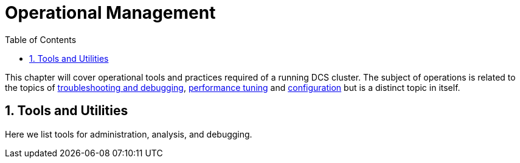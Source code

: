 ////
/**
 *
 * Licensed to the Apache Software Foundation (ASF) under one
 * or more contributor license agreements.  See the NOTICE file
 * distributed with this work for additional information
 * regarding copyright ownership.  The ASF licenses this file
 * to you under the Apache License, Version 2.0 (the
 * "License"); you may not use this file except in compliance
 * with the License.  You may obtain a copy of the License at
 *
 *     http://www.apache.org/licenses/LICENSE-2.0
 *
 * Unless required by applicable law or agreed to in writing, software
 * distributed under the License is distributed on an "AS IS" BASIS,
 * WITHOUT WARRANTIES OR CONDITIONS OF ANY KIND, either express or implied.
 * See the License for the specific language governing permissions and
 * limitations under the License.
 */
////

[[ops-mgt]]
= Operational Management
:doctype: book
:numbered:
:toc: left
:icons: font
:experimental:

This chapter will cover operational tools and practices required of a running DCS cluster.
The subject of operations is related to the topics of <<troubleshooting,troubleshooting and debugging>>, <<performance,performance tuning>>
and <<configuration,configuration>> but is a distinct topic in itself.  
  
[[tools]]
== Tools and Utilities 
Here we list tools for administration, analysis, and debugging.